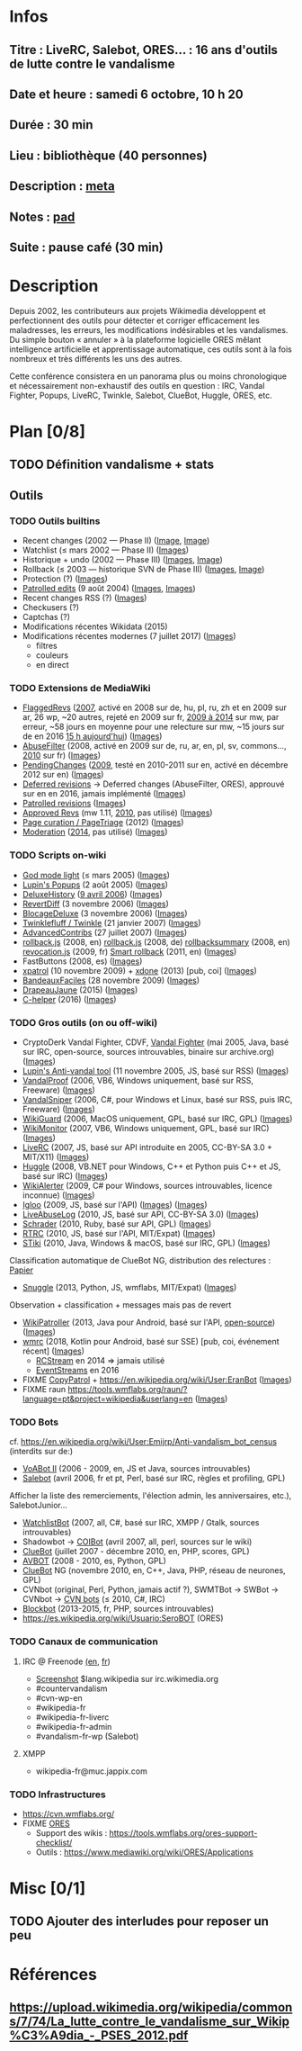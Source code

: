 * Infos
** Titre : LiveRC, Salebot, ORES… : 16 ans d'outils de lutte contre le vandalisme
** Date et heure : samedi 6 octobre, 10 h 20
** Durée : 30 min
** Lieu : bibliothèque (40 personnes)
** Description : [[https://meta.wikimedia.org/wiki/WikiConvention_francophone/2018/Programme/LiveRC,_Salebot,_ORES%E2%80%A6_:_16_ans_d%27outils_de_lutte_contre_le_vandalisme][meta]]
** Notes : [[https://notes.wikimedia.fr/public_pad/WikiConvFR18_vandalisme][pad]]
** Suite : pause café (30 min)
* Description
Depuis 2002, les contributeurs aux projets Wikimedia développent et
perfectionnent des outils pour détecter et corriger efficacement les
maladresses, les erreurs, les modifications indésirables et les vandalismes.
Du simple bouton « annuler » à la plateforme logicielle ORES mêlant
intelligence artificielle et apprentissage automatique, ces outils sont à la
fois nombreux et très différents les uns des autres.

Cette conférence consistera en un panorama plus ou moins chronologique et
nécessairement non-exhaustif des outils en question : IRC, Vandal Fighter,
Popups, LiveRC, Twinkle, Salebot, ClueBot, Huggle, ORES, etc.
* Plan [0/8]
  :PROPERTIES:
  :COOKIE_DATA: todo recursive
  :END:
** TODO Définition vandalisme + stats
** Outils
*** TODO Outils builtins
 - Recent changes (2002 — Phase II) ([[https://commons.wikimedia.org/wiki/File:Modifications_r%C3%A9centes.jpg][Image]], [[https://commons.wikimedia.org/wiki/File:Modifications_r%C3%A9centes.png][Image]])
 - Watchlist (≤ mars 2002 — Phase II) ([[https://commons.wikimedia.org/wiki/File:Aide_FR_Liste_de_suivi.png][Images]])
 - Historique + undo (2002 — Phase III) ([[https://commons.wikimedia.org/wiki/File:Aide_FR_Historique.png][Images]], [[https://commons.wikimedia.org/wiki/File:1.2-B_fig._2.png][Image]])
 - Rollback (≤ 2003 — historique SVN de Phase III) ([[https://commons.wikimedia.org/wiki/File:Revoquer_contribs.png][Images]], [[https://commons.wikimedia.org/wiki/File:Revoquer_diff.png][Image]])
 - Protection (?) ([[][Images]])
 - [[https://meta.wikimedia.org/wiki/Help:Patrolled_edit/fr][Patrolled edits]] (9 août 2004) ([[https://commons.wikimedia.org/wiki/File:French_Wikipedia_-_Diff_Patrol.png][Images]], [[https://commons.wikimedia.org/wiki/File:Commons_Mark_as_patrolled.png][Images]])
 - Recent changes RSS (?) ([[][Images]])
 - Checkusers (?)
 - Captchas (?)
 - Modifications récentes Wikidata (2015)
 - Modifications récentes modernes (7 juillet 2017) ([[https://commons.wikimedia.org/wiki/Category:New_filters_for_edit_review][Images]])
   - filtres
   - couleurs
   - en direct
*** TODO Extensions de MediaWiki
 - [[https://meta.wikimedia.org/wiki/Flagged_Revisions][FlaggedRevs]] ([[https://gerrit.wikimedia.org/r/plugins/gitiles/mediawiki/extensions/FlaggedRevs/+/ef1bcdee976286b4e25f10d61b6b444f9cf0a10c][2007]], activé en 2008 sur de, hu, pl, ru, zh et en 2009 sur ar, 26 wp, ~20 autres, rejeté en 2009 sur fr, [[https://lists.wikimedia.org/pipermail/wikitech-l/2014-May/076651.html][2009 à 2014]] sur mw, par erreur, ~58 jours en moyenne pour une relecture sur mw, ~15 jours sur de en 2016 [[https://de.wikipedia.org/wiki/Spezial:Sichtungsstatistik][15 h aujourd'hui]]) ([[https://commons.wikimedia.org/wiki/Category:Flagged_Revisions][Images]])
 - [[https://www.mediawiki.org/wiki/Extension:AbuseFilter][AbuseFilter]] (2008, activé en 2009 sur de, ru, ar, en, pl, sv, commons…, [[https://fr.wikipedia.org/wiki/Wikip%C3%A9dia:Prise_de_d%C3%A9cision/AbuseFilter][2010]] sur fr) ([[][Images]])
 - [[https://en.wikipedia.org/wiki/Wikipedia:Pending_changes][PendingChanges]] ([[https://en.wikipedia.org/wiki/Wikipedia:Pending_changes#Timeline][2009]], testé en 2010-2011 sur en, activé en décembre 2012 sur en) ([[https://commons.wikimedia.org/wiki/Category:PendingChanges][Images]])
 - [[https://en.wikipedia.org/wiki/Wikipedia:Deferred_revisions][Deferred revisions]] → Deferred changes (AbuseFilter, ORES), approuvé sur en en 2016, jamais implémenté ([[][Images]])
 - [[https://en.wikipedia.org/wiki/Wikipedia:Patrolled_revisions][Patrolled revisions]] ([[][Images]])
 - [[https://www.mediawiki.org/wiki/Extension:Approved_Revs][Approved Revs]] (mw 1.11, [[https://gerrit.wikimedia.org/r/plugins/gitiles/mediawiki/extensions/ApprovedRevs/+/1470a7ad761c4360c2a88cf278d2b63290b70437][2010]], pas utilisé) ([[][Images]])
 - [[https://www.mediawiki.org/wiki/Page_Curation][Page curation / PageTriage]] (2012) ([[https://commons.wikimedia.org/wiki/Category:PageTriage][Images]])
 - [[https://www.mediawiki.org/wiki/Extension:Moderation][Moderation]] ([[https://github.com/edwardspec/mediawiki-moderation/commit/351fd5fc52828bb76298975928a0b663cd6b7d5f][2014]], pas utilisé) ([[][Images]])
*** TODO Scripts on-wiki
 - [[http://sam.zoy.org/wikipedia/godmode-light.js][God mode light]] (≤ mars 2005) ([[][Images]])
 - [[https://en.wikipedia.org/wiki/Wikipedia:Tools/Navigation_popups][Lupin's Popups]] (2 août 2005) ([[https://commons.wikimedia.org/wiki/Category:Navigation_popups][Images]])
 - [[https://fr.wikipedia.org/wiki/MediaWiki:Gadget-DeluxeHistory.js][DeluxeHistory]] ([[https://fr.wikipedia.org/w/index.php?title=Utilisateur:Dake/monobook.js/deluxehistory.js&action=history][9 avril 2006]]) ([[https://commons.wikimedia.org/wiki/Category:DeluxeHistory][Images]])
 - [[https://fr.wikipedia.org/wiki/MediaWiki:Gadget-RevertDiff.js][RevertDiff]] (3 novembre 2006) ([[https://commons.wikimedia.org/wiki/File:Gadget_revertdiff.jpg][Images]])
 - [[https://fr.wikipedia.org/wiki/MediaWiki:Gadget-BlocageDeluxe.js][BlocageDeluxe]] (3 novembre 2006) ([[][Images]])
 - [[https://en.wikipedia.org/wiki/Wikipedia:Twinkle][Twinklefluff / Twinkle]] (21 janvier 2007) ([[https://commons.wikimedia.org/wiki/Category:Twinkle_(software)][Images]])
 - [[https://fr.wikipedia.org/wiki/Utilisateur:Maloq/AdvancedContribs/Documentation][AdvancedContribs]] (27 juillet 2007) ([[][Images]])
 - [[https://en.wikipedia.org/wiki/User:Gracenotes/rollback.js][rollback.js]] (2008, en) [[https://de.wikipedia.org/wiki/Benutzer:DerHexer/rollback][rollback.js]] (2008, de) [[https://en.wikipedia.org/wiki/User:Ilmari_Karonen/rollbacksummary.js][rollbacksummary]] (2008, en) [[https://fr.wikipedia.org/wiki/Utilisateur:Stef48/revocation.js][revocation.js]] (2009, fr) [[https://meta.wikimedia.org/wiki/User:Hoo_man/Scripts/Smart_rollback][Smart rollback]] (2011, en) ([[][Images]])
 - FastButtons (2008, es) ([[https://commons.wikimedia.org/wiki/File:FastButtons_2.png][Images]])
 - [[https://fr.wikipedia.org/wiki/Utilisateur:Arkanosis/xpatrol.js][xpatrol]] (10 novembre 2009) + [[https://fr.wikipedia.org/w/index.php?title=Utilisateur:Arkanosis/xdone.js][xdone]] (2013) [pub, coi] ([[][Images]])
 - [[https://fr.wikipedia.org/wiki/Projet:JavaScript/Notices/BandeauxFaciles][BandeauxFaciles]] (28 novembre 2009) ([[][Images]])
 - [[https://fr.wikipedia.org/wiki/Utilisateur:0x010C/script#DrapeauJaune.js][DrapeauJaune]] (2015) ([[https://commons.wikimedia.org/wiki/Category:DrapeauJaune][Images]])
 - [[https://fr.wikipedia.org/wiki/MediaWiki:Gadget-C_helper.js][C-helper]] (2016) ([[https://commons.wikimedia.org/wiki/Category:Chelper][Images]])
*** TODO Gros outils (on ou off-wiki)
 - CryptoDerk Vandal Fighter, CDVF, [[https://en.wikipedia.org/wiki/User:Henna/VF][Vandal Fighter]] (mai 2005, Java, basé sur IRC, open-source, sources introuvables, binaire sur archive.org) ([[https://commons.wikimedia.org/wiki/Category:Vandal_Fighter][Images]])
 - [[https://en.wikipedia.org/wiki/User:Lupin/Anti-vandal_tool][Lupin's Anti-vandal tool]] (11 novembre 2005, JS, basé sur RSS) ([[][Images]])
 - [[https://en.wikipedia.org/wiki/User:AmiDaniel/VandalProof][VandalProof]] (2006, VB6, Windows uniquement, basé sur RSS, Freeware) ([[https://commons.wikimedia.org/wiki/Category:VandalProof][Images]])
 - [[https://en.wikipedia.org/wiki/User:Crazycomputers/VandalSniper][VandalSniper]] (2006, C#, pour Windows et Linux, basé sur RSS, puis IRC, Freeware) ([[][Images]])
 - [[https://en.wikipedia.org/wiki/User:BradBeattie/WikiGuard][WikiGuard]] (2006, MacOS uniquement, GPL, basé sur IRC, GPL) ([[][Images]])
 - [[https://meta.wikimedia.org/wiki/WikiMonitor][WikiMonitor]] (2007, VB6, Windows uniquement, GPL, basé sur IRC) ([[][Images]])
 - [[https://fr.wikipedia.org/wiki/Wikip%C3%A9dia:LiveRC/Documentation/Pr%C3%A9sentation/fr][LiveRC]] (2007, JS, basé sur API introduite en 2005, CC-BY-SA 3.0 + MIT/X11) ([[https://commons.wikimedia.org/wiki/Category:LiveRC][Images]])
 - [[https://en.wikipedia.org/wiki/Wikipedia:Huggle][Huggle]] (2008, VB.NET pour Windows, C++ et Python puis C++ et JS, basé sur IRC) ([[https://commons.wikimedia.org/wiki/Category:Huggle][Images]])
 - [[https://en.wikipedia.org/wiki/User:Kingpin13/WikiAlerter][WikiAlerter]] (2009, C# pour Windows, sources introuvables, licence inconnue) ([[][Images]])
 - [[https://en.wikipedia.org/wiki/Wikipedia:Igloo][Igloo]] (2009, JS, basé sur l'API) ([[][Images]]) ([[https://commons.wikimedia.org/wiki/Category:Igloo_(browser_add-on)][Images]])
 - [[https://fr.wikipedia.org/wiki/Utilisateur:Dr_Brains/LiveAbuseLog/Documentation][LiveAbuseLog]] (2010, JS, basé sur API, CC-BY-SA 3.0) ([[https://commons.wikimedia.org/wiki/File:LiveAbuseLog.jpg][Images]])
 - [[https://es.wikipedia.org/wiki/Usuario:Ignacio_Icke/Schrader][Schrader]] (2010, Ruby, basé sur API, GPL) ([[https://commons.wikimedia.org/wiki/Category:Schrader][Images]])
 - [[https://meta.wikimedia.org/wiki/User:Krinkle/Tools/Real-Time_Recent_Changes][RTRC]] (2010, JS, basé sur l'API, MIT/Expat) ([[https://commons.wikimedia.org/wiki/Category:RTRC][Images]])
 - [[https://en.wikipedia.org/wiki/Wikipedia:STiki][STiki]] (2010, Java, Windows & macOS, basé sur IRC, GPL) ([[https://commons.wikimedia.org/wiki/Category:STiki][Images]])
Classification automatique de ClueBot NG, distribution des relectures : [[https://upload.wikimedia.org/wikipedia/commons/c/cc/Spatio-Temporal_Analysis_of_Revision_Metadata_and_the_STiki_Anti-Vandalism_Tool.pdf][Papier]]
 - [[https://en.wikipedia.org/wiki/Wikipedia:Snuggle][Snuggle]] (2013, Python, JS, wmflabs, MIT/Expat) ([[https://commons.wikimedia.org/wiki/Category:Snuggle][Images]])
Observation + classification + messages mais pas de revert
 - [[https://en.wikipedia.org/wiki/User:Jfmantis/WikiPatroller][WikiPatroller]] (2013, Java pour Android, basé sur l'API, [[https://github.com/jfmantis/WikiPatroller][open-source]]) ([[][Images]])
 - [[https://fr.wikipedia.org/wiki/Wikip%C3%A9dia:Wmrc][wmrc]] (2018, Kotlin pour Android, basé sur SSE) [pub, coi, événement récent] ([[][Images]])
   - [[https://wikitech.wikimedia.org/wiki/Obsolete:RCStream][RCStream]] en 2014 ⇒ jamais utilisé
   - [[https://wikitech.wikimedia.org/wiki/EventStreams][EventStreams]] en 2016
 - FIXME [[https://meta.wikimedia.org/wiki/CopyPatrol][CopyPatrol]] + https://en.wikipedia.org/wiki/User:EranBot ([[][Images]])
 - FIXME raun https://tools.wmflabs.org/raun/?language=pt&project=wikipedia&userlang=en ([[][Images]])
*** TODO Bots
cf. https://en.wikipedia.org/wiki/User:Emijrp/Anti-vandalism_bot_census (interdits sur de:)
 - [[https://en.wikipedia.org/wiki/User:VoABot_II/Help][VoABot II]] (2006 - 2009, en, JS et Java, sources introuvables)
 - [[https://fr.wikipedia.org/wiki/Aide:Salebot][Salebot]] (avril 2006, fr et pt, Perl, basé sur IRC, règles et profiling, GPL)
Afficher la liste des remerciements, l'élection admin, les anniversaires, etc.), SalebotJunior…
 - [[https://en.wikipedia.org/wiki/User:Crazycomputers/WatchlistBot][WatchlistBot]] (2007, all, C#, basé sur IRC, XMPP / Gtalk, sources introuvables)
 - Shadowbot → [[https://en.wikipedia.org/wiki/User:COIBot][COIBot]] (avril 2007, all, perl, sources sur le wiki)
 - [[https://en.wikipedia.org/wiki/User:ClueBot][ClueBot]] (juillet 2007 - décembre 2010, en, PHP, scores, GPL)
 - [[https://es.wikipedia.org/wiki/Usuario:AVBOT][AVBOT]] (2008 - 2010, es, Python, GPL)
 - [[https://en.wikipedia.org/wiki/User:ClueBot_NG][ClueBot]] NG (novembre 2010, en, C++, Java, PHP, réseau de neurones, GPL)
 - CVNbot (original, Perl, Python, jamais actif ?), SWMTBot → SWBot → CVNbot → [[https://meta.wikimedia.org/wiki/Countervandalism_Network/Bots#CVN-ClerkBot][CVN bots]] (≤ 2010, C#, IRC)
 - [[https://fr.wikipedia.org/wiki/Utilisateur:Blockbot][Blockbot]] (2013-2015, fr, PHP, sources introuvables)
 - https://es.wikipedia.org/wiki/Usuario:SeroBOT (ORES)
*** TODO Canaux de communication
**** IRC @ Freenode [[https://en.wikipedia.org/wiki/Wikipedia:IRC#Channels_for_specific_tasks][(en]], [[https://fr.wikipedia.org/wiki/Aide:IRC#Canaux_consacr%C3%A9s_%C3%A0_Wikip%C3%A9dia_sur_irc.freenode.net][fr]])
 - [[https://upload.wikimedia.org/wikipedia/commons/0/01/Wikipedia_IRC_Feed.png][Screenshot]] $lang.wikipedia sur irc.wikimedia.org
 - #countervandalism
 - #cvn-wp-en
 - #wikipedia-fr
 - #wikipedia-fr-liverc
 - #wikipedia-fr-admin
 - #vandalism-fr-wp (Salebot)
**** XMPP
 - wikipedia-fr@muc.jappix.com
*** TODO Infrastructures
 - https://cvn.wmflabs.org/
 - FIXME [[https://www.mediawiki.org/wiki/ORES][ORES]]
  - Support des wikis : https://tools.wmflabs.org/ores-support-checklist/
  - Outils : https://www.mediawiki.org/wiki/ORES/Applications
* Misc [0/1]
** TODO Ajouter des interludes pour reposer un peu
* Références
** https://upload.wikimedia.org/wikipedia/commons/7/74/La_lutte_contre_le_vandalisme_sur_Wikip%C3%A9dia_-_PSES_2012.pdf
